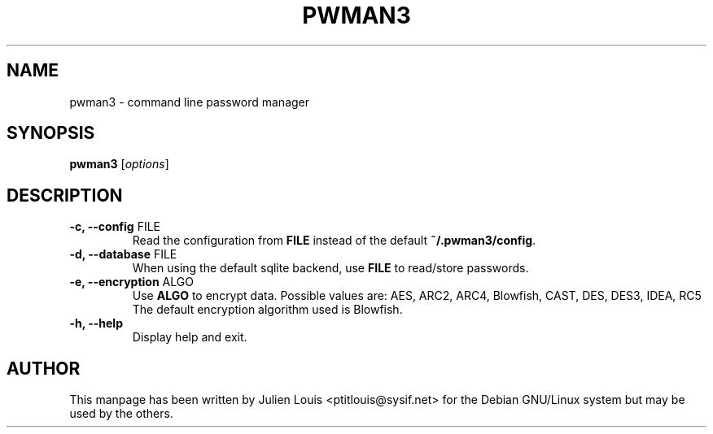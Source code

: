 .TH PWMAN3 1 "30 November 2006"
.SH NAME
pwman3 \- command line password manager
.SH SYNOPSIS

\fBpwman3\fP [\fIoptions\fP]

.SH DESCRIPTION

.TP
\fB\-c, \-\-config\fP FILE
Read the configuration from \fBFILE\fP instead of the default
\fB~/.pwman3/config\fP.

.TP
\fB\-d, \-\-database\fP FILE
When using the default sqlite backend, use \fBFILE\fP to read/store passwords.

.TP
\fB\-e, \-\-encryption\fP ALGO
Use \fBALGO\fP to encrypt data. Possible values are: AES, ARC2, ARC4, Blowfish,
CAST, DES, DES3, IDEA, RC5
The default encryption algorithm used is Blowfish.

.TP
\fB\-h, \-\-help\fP
Display help and exit.

.SH AUTHOR

This manpage has been written by Julien Louis <ptitlouis@sysif.net> for the Debian
GNU/Linux system but may be used by the others.
